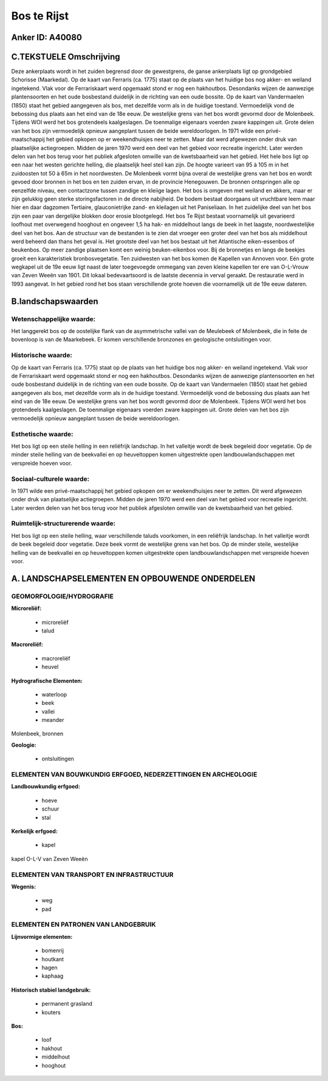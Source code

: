 Bos te Rijst
============

Anker ID: A40080
----------------



C.TEKSTUELE Omschrijving
------------------------

Deze ankerplaats wordt in het zuiden begrensd door de gewestgrens, de
ganse ankerplaats ligt op grondgebied Schorisse (Maarkedal). Op de kaart
van Ferraris (ca. 1775) staat op de plaats van het huidige bos nog
akker- en weiland ingetekend. Vlak voor de Ferrariskaart werd opgemaakt
stond er nog een hakhoutbos. Desondanks wijzen de aanwezige
plantensoorten en het oude bosbestand duidelijk in de richting van een
oude bossite. Op de kaart van Vandermaelen (1850) staat het gebied
aangegeven als bos, met dezelfde vorm als in de huidige toestand.
Vermoedelijk vond de bebossing dus plaats aan het eind van de 18e eeuw.
De westelijke grens van het bos wordt gevormd door de Molenbeek. Tijdens
WOI werd het bos grotendeels kaalgeslagen. De toenmalige eigenaars
voerden zware kappingen uit. Grote delen van het bos zijn vermoedelijk
opnieuw aangeplant tussen de beide wereldoorlogen. In 1971 wilde een
privé- maatschappij het gebied opkopen op er weekendhuisjes neer te
zetten. Maar dat werd afgewezen onder druk van plaatselijke
actiegroepen. Midden de jaren 1970 werd een deel van het gebied voor
recreatie ingericht. Later werden delen van het bos terug voor het
publiek afgesloten omwille van de kwetsbaarheid van het gebied. Het hele
bos ligt op een naar het westen gerichte helling, die plaatselijk heel
steil kan zijn. De hoogte varieert van 95 à 105 m in het zuidoosten tot
50 à 65m in het noordwesten. De Molenbeek vormt bijna overal de
westelijke grens van het bos en wordt gevoed door bronnen in het bos en
ten zuiden ervan, in de provincie Henegouwen. De bronnen ontspringen
alle op eenzelfde niveau, een contactzone tussen zandige en kleiige
lagen. Het bos is omgeven met weiland en akkers, maar er zijn gelukkig
geen sterke storingsfactoren in de directe nabijheid. De bodem bestaat
doorgaans uit vruchtbare leem maar hier en daar dagzomen Tertiaire,
glauconietrijke zand- en kleilagen uit het Paniseliaan. In het
zuidelijke deel van het bos zijn een paar van dergelijke blokken door
erosie blootgelegd. Het bos Te Rijst bestaat voornamelijk uit gevarieerd
loofhout met overwegend hooghout en ongeveer 1,5 ha hak- en middelhout
langs de beek in het laagste, noordwestelijke deel van het bos. Aan de
structuur van de bestanden is te zien dat vroeger een groter deel van
het bos als middelhout werd beheerd dan thans het geval is. Het grootste
deel van het bos bestaat uit het Atlantische eiken-essenbos of
beukenbos. Op meer zandige plaatsen komt een weinig beuken-eikenbos
voor. Bij de bronnetjes en langs de beekjes groeit een karakteristiek
bronbosvegetatie. Ten zuidwesten van het bos komen de Kapellen van
Annoven voor. Eén grote wegkapel uit de 19e eeuw ligt naast de later
toegevoegde ommegang van zeven kleine kapellen ter ere van O-L-Vrouw van
Zeven Weeën van 1901. Dit lokaal bedevaartsoord is de laatste decennia
in verval geraakt. De restauratie werd in 1993 aangevat. In het gebied
rond het bos staan verschillende grote hoeven die voornamelijk uit de
19e eeuw dateren.



B.landschapswaarden
-------------------


Wetenschappelijke waarde:
~~~~~~~~~~~~~~~~~~~~~~~~~

Het langgerekt bos op de oostelijke flank van de asymmetrische vallei
van de Meulebeek of Molenbeek, die in feite de bovenloop is van de
Maarkebeek. Er komen verschillende bronzones en geologische
ontsluitingen voor.

Historische waarde:
~~~~~~~~~~~~~~~~~~~


Op de kaart van Ferraris (ca. 1775) staat op de plaats van het
huidige bos nog akker- en weiland ingetekend. Vlak voor de Ferrariskaart
werd opgemaakt stond er nog een hakhoutbos. Desondanks wijzen de
aanwezige plantensoorten en het oude bosbestand duidelijk in de richting
van een oude bossite. Op de kaart van Vandermaelen (1850) staat het
gebied aangegeven als bos, met dezelfde vorm als in de huidige toestand.
Vermoedelijk vond de bebossing dus plaats aan het eind van de 18e eeuw.
De westelijke grens van het bos wordt gevormd door de Molenbeek. Tijdens
WOI werd het bos grotendeels kaalgeslagen. De toenmalige eigenaars
voerden zware kappingen uit. Grote delen van het bos zijn vermoedelijk
opnieuw aangeplant tussen de beide wereldoorlogen.

Esthetische waarde:
~~~~~~~~~~~~~~~~~~~

Het bos ligt op een steile helling in een
reliëfrijk landschap. In het valleitje wordt de beek begeleid door
vegetatie. Op de minder steile helling van de beekvallei en op
heuveltoppen komen uitgestrekte open landbouwlandschappen met verspreide
hoeven voor.


Sociaal-culturele waarde:
~~~~~~~~~~~~~~~~~~~~~~~~~


In 1971 wilde een privé-maatschappij het
gebied opkopen om er weekendhuisjes neer te zetten. Dit werd afgewezen
onder druk van plaatselijke actiegroepen. Midden de jaren 1970 werd een
deel van het gebied voor recreatie ingericht. Later werden delen van het
bos terug voor het publiek afgesloten omwille van de kwetsbaarheid van
het gebied.

Ruimtelijk-structurerende waarde:
~~~~~~~~~~~~~~~~~~~~~~~~~~~~~~~~~

Het bos ligt op een steile helling, waar verschillende taluds
voorkomen, in een reliëfrijk landschap. In het valleitje wordt de beek
begeleid door vegetatie. Deze beek vormt de westelijke grens van het
bos. Op de minder steile, westelijke helling van de beekvallei en op
heuveltoppen komen uitgestrekte open landbouwlandschappen met verspreide
hoeven voor.



A. LANDSCHAPSELEMENTEN EN OPBOUWENDE ONDERDELEN
-----------------------------------------------



GEOMORFOLOGIE/HYDROGRAFIE
~~~~~~~~~~~~~~~~~~~~~~~~~

**Microreliëf:**

 * microreliëf
 * talud


**Macroreliëf:**

 * macroreliëf
 * heuvel

**Hydrografische Elementen:**

 * waterloop
 * beek
 * vallei
 * meander


Molenbeek, bronnen

**Geologie:**

 * ontsluitingen



ELEMENTEN VAN BOUWKUNDIG ERFGOED, NEDERZETTINGEN EN ARCHEOLOGIE
~~~~~~~~~~~~~~~~~~~~~~~~~~~~~~~~~~~~~~~~~~~~~~~~~~~~~~~~~~~~~~~

**Landbouwkundig erfgoed:**

 * hoeve
 * schuur
 * stal


**Kerkelijk erfgoed:**

 * kapel


kapel O-L-V van Zeven Weeën

ELEMENTEN VAN TRANSPORT EN INFRASTRUCTUUR
~~~~~~~~~~~~~~~~~~~~~~~~~~~~~~~~~~~~~~~~~

**Wegenis:**

 * weg
 * pad



ELEMENTEN EN PATRONEN VAN LANDGEBRUIK
~~~~~~~~~~~~~~~~~~~~~~~~~~~~~~~~~~~~~

**Lijnvormige elementen:**

 * bomenrij
 * houtkant
 * hagen
 * kaphaag

**Historisch stabiel landgebruik:**

 * permanent grasland
 * kouters


**Bos:**

 * loof
 * hakhout
 * middelhout
 * hooghout
